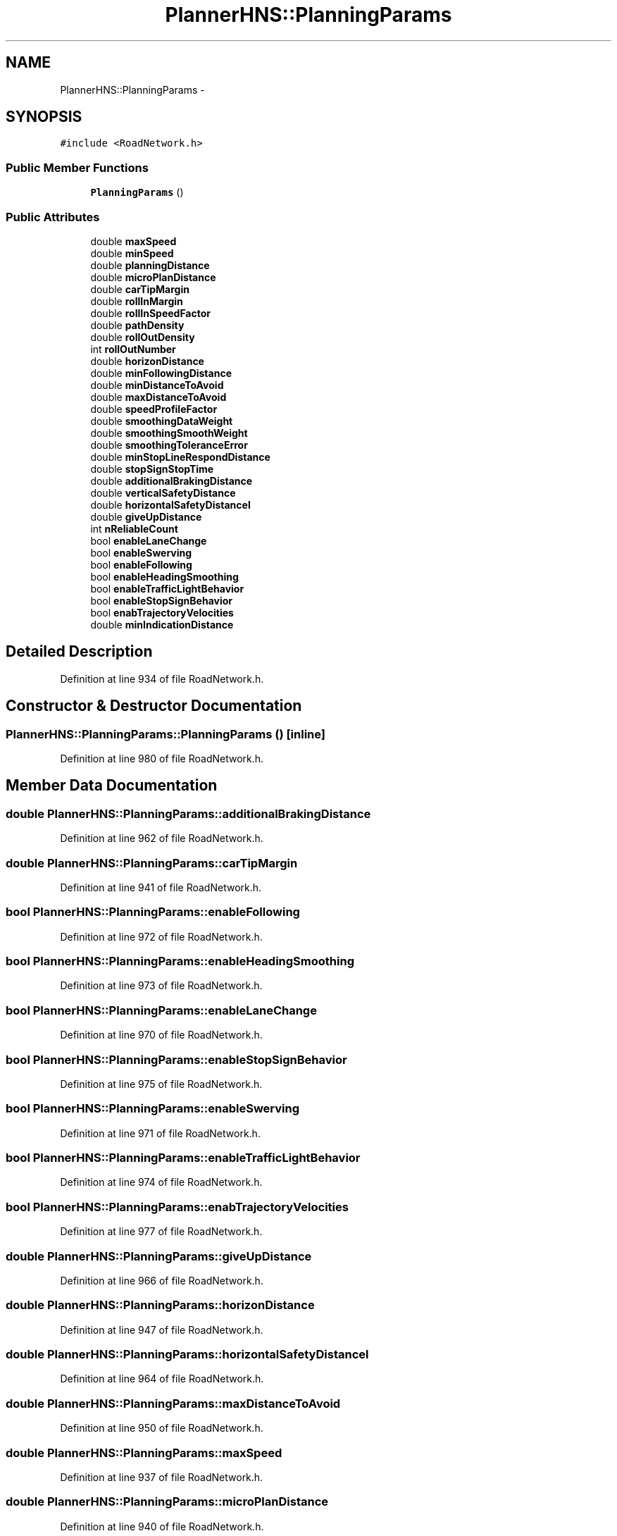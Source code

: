 .TH "PlannerHNS::PlanningParams" 3 "Fri May 22 2020" "Autoware_Doxygen" \" -*- nroff -*-
.ad l
.nh
.SH NAME
PlannerHNS::PlanningParams \- 
.SH SYNOPSIS
.br
.PP
.PP
\fC#include <RoadNetwork\&.h>\fP
.SS "Public Member Functions"

.in +1c
.ti -1c
.RI "\fBPlanningParams\fP ()"
.br
.in -1c
.SS "Public Attributes"

.in +1c
.ti -1c
.RI "double \fBmaxSpeed\fP"
.br
.ti -1c
.RI "double \fBminSpeed\fP"
.br
.ti -1c
.RI "double \fBplanningDistance\fP"
.br
.ti -1c
.RI "double \fBmicroPlanDistance\fP"
.br
.ti -1c
.RI "double \fBcarTipMargin\fP"
.br
.ti -1c
.RI "double \fBrollInMargin\fP"
.br
.ti -1c
.RI "double \fBrollInSpeedFactor\fP"
.br
.ti -1c
.RI "double \fBpathDensity\fP"
.br
.ti -1c
.RI "double \fBrollOutDensity\fP"
.br
.ti -1c
.RI "int \fBrollOutNumber\fP"
.br
.ti -1c
.RI "double \fBhorizonDistance\fP"
.br
.ti -1c
.RI "double \fBminFollowingDistance\fP"
.br
.ti -1c
.RI "double \fBminDistanceToAvoid\fP"
.br
.ti -1c
.RI "double \fBmaxDistanceToAvoid\fP"
.br
.ti -1c
.RI "double \fBspeedProfileFactor\fP"
.br
.ti -1c
.RI "double \fBsmoothingDataWeight\fP"
.br
.ti -1c
.RI "double \fBsmoothingSmoothWeight\fP"
.br
.ti -1c
.RI "double \fBsmoothingToleranceError\fP"
.br
.ti -1c
.RI "double \fBminStopLineRespondDistance\fP"
.br
.ti -1c
.RI "double \fBstopSignStopTime\fP"
.br
.ti -1c
.RI "double \fBadditionalBrakingDistance\fP"
.br
.ti -1c
.RI "double \fBverticalSafetyDistance\fP"
.br
.ti -1c
.RI "double \fBhorizontalSafetyDistancel\fP"
.br
.ti -1c
.RI "double \fBgiveUpDistance\fP"
.br
.ti -1c
.RI "int \fBnReliableCount\fP"
.br
.ti -1c
.RI "bool \fBenableLaneChange\fP"
.br
.ti -1c
.RI "bool \fBenableSwerving\fP"
.br
.ti -1c
.RI "bool \fBenableFollowing\fP"
.br
.ti -1c
.RI "bool \fBenableHeadingSmoothing\fP"
.br
.ti -1c
.RI "bool \fBenableTrafficLightBehavior\fP"
.br
.ti -1c
.RI "bool \fBenableStopSignBehavior\fP"
.br
.ti -1c
.RI "bool \fBenabTrajectoryVelocities\fP"
.br
.ti -1c
.RI "double \fBminIndicationDistance\fP"
.br
.in -1c
.SH "Detailed Description"
.PP 
Definition at line 934 of file RoadNetwork\&.h\&.
.SH "Constructor & Destructor Documentation"
.PP 
.SS "PlannerHNS::PlanningParams::PlanningParams ()\fC [inline]\fP"

.PP
Definition at line 980 of file RoadNetwork\&.h\&.
.SH "Member Data Documentation"
.PP 
.SS "double PlannerHNS::PlanningParams::additionalBrakingDistance"

.PP
Definition at line 962 of file RoadNetwork\&.h\&.
.SS "double PlannerHNS::PlanningParams::carTipMargin"

.PP
Definition at line 941 of file RoadNetwork\&.h\&.
.SS "bool PlannerHNS::PlanningParams::enableFollowing"

.PP
Definition at line 972 of file RoadNetwork\&.h\&.
.SS "bool PlannerHNS::PlanningParams::enableHeadingSmoothing"

.PP
Definition at line 973 of file RoadNetwork\&.h\&.
.SS "bool PlannerHNS::PlanningParams::enableLaneChange"

.PP
Definition at line 970 of file RoadNetwork\&.h\&.
.SS "bool PlannerHNS::PlanningParams::enableStopSignBehavior"

.PP
Definition at line 975 of file RoadNetwork\&.h\&.
.SS "bool PlannerHNS::PlanningParams::enableSwerving"

.PP
Definition at line 971 of file RoadNetwork\&.h\&.
.SS "bool PlannerHNS::PlanningParams::enableTrafficLightBehavior"

.PP
Definition at line 974 of file RoadNetwork\&.h\&.
.SS "bool PlannerHNS::PlanningParams::enabTrajectoryVelocities"

.PP
Definition at line 977 of file RoadNetwork\&.h\&.
.SS "double PlannerHNS::PlanningParams::giveUpDistance"

.PP
Definition at line 966 of file RoadNetwork\&.h\&.
.SS "double PlannerHNS::PlanningParams::horizonDistance"

.PP
Definition at line 947 of file RoadNetwork\&.h\&.
.SS "double PlannerHNS::PlanningParams::horizontalSafetyDistancel"

.PP
Definition at line 964 of file RoadNetwork\&.h\&.
.SS "double PlannerHNS::PlanningParams::maxDistanceToAvoid"

.PP
Definition at line 950 of file RoadNetwork\&.h\&.
.SS "double PlannerHNS::PlanningParams::maxSpeed"

.PP
Definition at line 937 of file RoadNetwork\&.h\&.
.SS "double PlannerHNS::PlanningParams::microPlanDistance"

.PP
Definition at line 940 of file RoadNetwork\&.h\&.
.SS "double PlannerHNS::PlanningParams::minDistanceToAvoid"

.PP
Definition at line 949 of file RoadNetwork\&.h\&.
.SS "double PlannerHNS::PlanningParams::minFollowingDistance"

.PP
Definition at line 948 of file RoadNetwork\&.h\&.
.SS "double PlannerHNS::PlanningParams::minIndicationDistance"

.PP
Definition at line 978 of file RoadNetwork\&.h\&.
.SS "double PlannerHNS::PlanningParams::minSpeed"

.PP
Definition at line 938 of file RoadNetwork\&.h\&.
.SS "double PlannerHNS::PlanningParams::minStopLineRespondDistance"

.PP
Definition at line 958 of file RoadNetwork\&.h\&.
.SS "int PlannerHNS::PlanningParams::nReliableCount"

.PP
Definition at line 968 of file RoadNetwork\&.h\&.
.SS "double PlannerHNS::PlanningParams::pathDensity"

.PP
Definition at line 944 of file RoadNetwork\&.h\&.
.SS "double PlannerHNS::PlanningParams::planningDistance"

.PP
Definition at line 939 of file RoadNetwork\&.h\&.
.SS "double PlannerHNS::PlanningParams::rollInMargin"

.PP
Definition at line 942 of file RoadNetwork\&.h\&.
.SS "double PlannerHNS::PlanningParams::rollInSpeedFactor"

.PP
Definition at line 943 of file RoadNetwork\&.h\&.
.SS "double PlannerHNS::PlanningParams::rollOutDensity"

.PP
Definition at line 945 of file RoadNetwork\&.h\&.
.SS "int PlannerHNS::PlanningParams::rollOutNumber"

.PP
Definition at line 946 of file RoadNetwork\&.h\&.
.SS "double PlannerHNS::PlanningParams::smoothingDataWeight"

.PP
Definition at line 952 of file RoadNetwork\&.h\&.
.SS "double PlannerHNS::PlanningParams::smoothingSmoothWeight"

.PP
Definition at line 953 of file RoadNetwork\&.h\&.
.SS "double PlannerHNS::PlanningParams::smoothingToleranceError"

.PP
Definition at line 954 of file RoadNetwork\&.h\&.
.SS "double PlannerHNS::PlanningParams::speedProfileFactor"

.PP
Definition at line 951 of file RoadNetwork\&.h\&.
.SS "double PlannerHNS::PlanningParams::stopSignStopTime"

.PP
Definition at line 960 of file RoadNetwork\&.h\&.
.SS "double PlannerHNS::PlanningParams::verticalSafetyDistance"

.PP
Definition at line 963 of file RoadNetwork\&.h\&.

.SH "Author"
.PP 
Generated automatically by Doxygen for Autoware_Doxygen from the source code\&.
